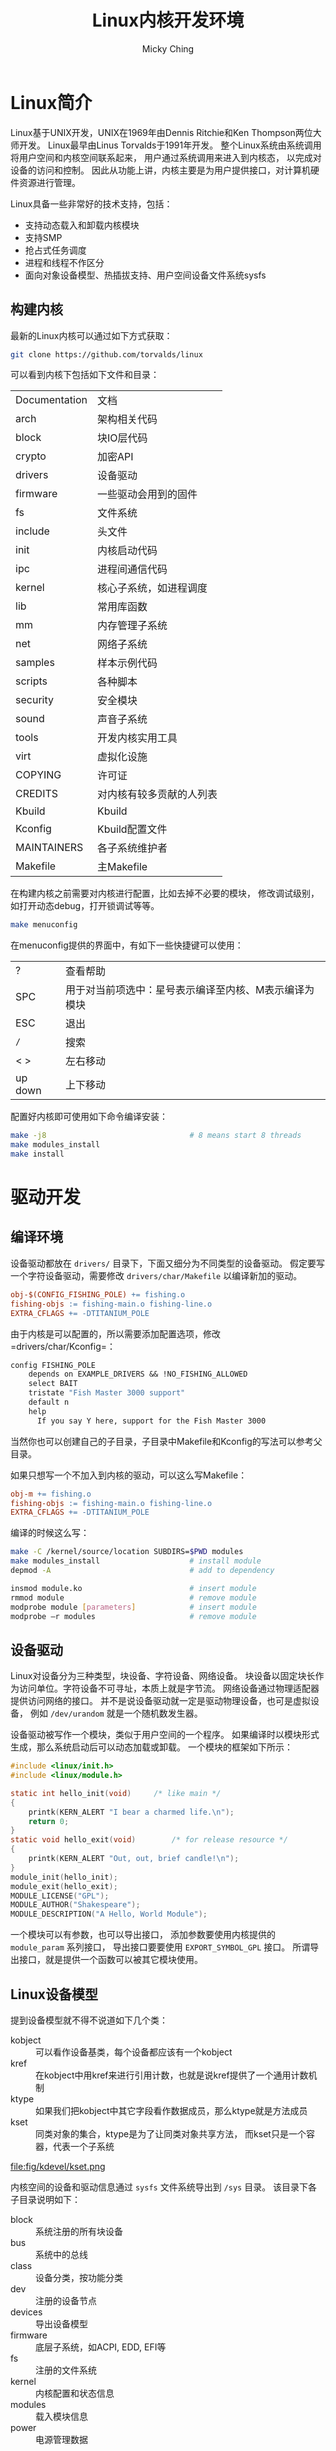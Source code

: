 #+TITLE: Linux内核开发环境
#+AUTHOR: Micky Ching
#+OPTIONS: H:4 ^:nil
#+LATEX_CLASS: latex-doc
#+PAGE_TAGS: linux kernel

* Linux简介
#+HTML: <!--abstract-begin-->

Linux基于UNIX开发，UNIX在1969年由Dennis Ritchie和Ken Thompson两位大师开发。
Linux最早由Linus Torvalds于1991年开发。
整个Linux系统由系统调用将用户空间和内核空间联系起来，
用户通过系统调用来进入到内核态，
以完成对设备的访问和控制。
因此从功能上讲，内核主要是为用户提供接口，对计算机硬件资源进行管理。

#+HTML: <!--abstract-end-->

Linux具备一些非常好的技术支持，包括：
- 支持动态载入和卸载内核模块
- 支持SMP
- 抢占式任务调度
- 进程和线程不作区分
- 面向对象设备模型、热插拔支持、用户空间设备文件系统sysfs

** 构建内核
最新的Linux内核可以通过如下方式获取：
#+BEGIN_SRC sh
git clone https://github.com/torvalds/linux
#+END_SRC

可以看到内核下包括如下文件和目录：
| Documentation | 文档                     |
| arch          | 架构相关代码             |
| block         | 块IO层代码               |
| crypto        | 加密API                  |
| drivers       | 设备驱动                 |
| firmware      | 一些驱动会用到的固件     |
| fs            | 文件系统                 |
| include       | 头文件                   |
| init          | 内核启动代码             |
| ipc           | 进程间通信代码           |
| kernel        | 核心子系统，如进程调度   |
| lib           | 常用库函数               |
| mm            | 内存管理子系统           |
| net           | 网络子系统               |
| samples       | 样本示例代码             |
| scripts       | 各种脚本                 |
| security      | 安全模块                 |
| sound         | 声音子系统               |
| tools         | 开发内核实用工具         |
| virt          | 虚拟化设施               |
| COPYING       | 许可证                   |
| CREDITS       | 对内核有较多贡献的人列表 |
| Kbuild        | Kbuild                   |
| Kconfig       | Kbuild配置文件           |
| MAINTAINERS   | 各子系统维护者           |
| Makefile      | 主Makefile               |

在构建内核之前需要对内核进行配置，比如去掉不必要的模块，
修改调试级别，如打开动态debug，打开锁调试等等。
#+BEGIN_SRC sh
make menuconfig
#+END_SRC
在menuconfig提供的界面中，有如下一些快捷键可以使用：
| ?       | 查看帮助                                              |
| SPC     | 用于对当前项选中：星号表示编译至内核、M表示编译为模块 |
| ESC     | 退出                                                  |
| =/=     | 搜索                                                  |
| < >     | 左右移动                                              |
| up down | 上下移动                                              |

配置好内核即可使用如下命令编译安装：
#+BEGIN_SRC sh
make -j8                                # 8 means start 8 threads
make modules_install
make install
#+END_SRC
* 驱动开发
** 编译环境
设备驱动都放在 =drivers/= 目录下，下面又细分为不同类型的设备驱动。
假定要写一个字符设备驱动，需要修改 =drivers/char/Makefile= 以编译新加的驱动。
#+BEGIN_SRC makefile
obj-$(CONFIG_FISHING_POLE) += fishing.o
fishing-objs := fishing-main.o fishing-line.o
EXTRA_CFLAGS += -DTITANIUM_POLE
#+END_SRC
由于内核是可以配置的，所以需要添加配置选项，修改 =drivers/char/Kconfig=：
#+BEGIN_SRC makefile
config FISHING_POLE
	depends on EXAMPLE_DRIVERS && !NO_FISHING_ALLOWED
	select BAIT
	tristate "Fish Master 3000 support"
	default n
	help
	  If you say Y here, support for the Fish Master 3000
#+END_SRC
当然你也可以创建自己的子目录，子目录中Makefile和Kconfig的写法可以参考父目录。

如果只想写一个不加入到内核的驱动，可以这么写Makefile：
#+BEGIN_SRC makefile
obj-m += fishing.o
fishing-objs := fishing-main.o fishing-line.o
EXTRA_CFLAGS += -DTITANIUM_POLE
#+END_SRC
编译的时候这么写：
#+BEGIN_SRC sh
make -C /kernel/source/location SUBDIRS=$PWD modules
make modules_install                    # install module
depmod -A                               # add to dependency
#+END_SRC

#+BEGIN_SRC sh
insmod module.ko                        # insert module
rmmod module                            # remove module
modprobe module [parameters]            # insert module
modprobe –r modules                     # remove module
#+END_SRC
** 设备驱动
Linux对设备分为三种类型，块设备、字符设备、网络设备。
块设备以固定块长作为访问单位。字符设备不可寻址，本质上就是字节流。
网络设备通过物理适配器提供访问网络的接口。
并不是说设备驱动就一定是驱动物理设备，也可是虚拟设备，
例如 =/dev/urandom= 就是一个随机数发生器。

设备驱动被写作一个模块，类似于用户空间的一个程序。
如果编译时以模块形式生成，那么系统启动后可以动态加载或卸载。
一个模块的框架如下所示：
#+BEGIN_SRC c
#include <linux/init.h>
#include <linux/module.h>

static int hello_init(void)		/* like main */
{
	printk(KERN_ALERT "I bear a charmed life.\n");
	return 0;
}
static void hello_exit(void)		/* for release resource */
{
	printk(KERN_ALERT "Out, out, brief candle!\n");
}
module_init(hello_init);
module_exit(hello_exit);
MODULE_LICENSE("GPL");
MODULE_AUTHOR("Shakespeare");
MODULE_DESCRIPTION("A Hello, World Module");
#+END_SRC

一个模块可以有参数，也可以导出接口，
添加参数要使用内核提供的 =module_param= 系列接口，
导出接口要要使用 =EXPORT_SYMBOL_GPL= 接口。
所谓导出接口，就是提供一个函数可以被其它模块使用。

** Linux设备模型
提到设备模型就不得不说道如下几个类：
- kobject :: 可以看作设备基类，每个设备都应该有一个kobject
- kref :: 在kobject中用kref来进行引用计数，也就是说kref提供了一个通用计数机制
- ktype :: 如果我们把kobject中其它字段看作数据成员，那么ktype就是方法成员
- kset :: 同类对象的集合，ktype是为了让同类对象共享方法，
     而kset只是一个容器，代表一个子系统

#+BEGIN_CENTER
#+ATTR_LATEX: :float t :placement [H] :width 6cm
file:fig/kdevel/kset.png
#+END_CENTER

内核空间的设备和驱动信息通过 =sysfs= 文件系统导出到 =/sys= 目录。
该目录下各子目录说明如下：
- block :: 系统注册的所有块设备
- bus :: 系统中的总线
- class :: 设备分类，按功能分类
- dev :: 注册的设备节点
- devices :: 导出设备模型
- firmware :: 底层子系统，如ACPI, EDD, EFI等
- fs :: 注册的文件系统
- kernel :: 内核配置和状态信息
- modules :: 载入模块信息
- power :: 电源管理数据

向sysfs添加设备节点是通过kobject来实现的，每一个添加的kobject对应一个目录。
而文件则是通过属性添加，可以认为一个文件表示一个属性，
添加属性一般要实现 =show()= 和 =store()= 两个方法，用于对文件读取和写入。
如果利用好sysfs提供的属性，可以避免使用不安全的ioctl以及混乱的 =/proc= 系统。

内核事件通过uevent发送给用户，而uevent也是通过kobject来发送的。
当然要完整的工作，也离不开用户空间的监听程序。

* 向内核提交代码
如果发现内核中存在问题，或者性能可以提高，或者添加新的驱动等待，
就可以向内核提交补丁。
不过在提交之前必须做好验证工作，首先代码中不能有BUG，
代码必须要安照内核标准风格来写，还要做些必要的静态检查等。

关于代码风格，建议先阅读 [[/slide/linux/linux-kernel-coding-style.html][Linux kernel coding-style]]。
代码风格的检查可以用如下指令检查：
#+BEGIN_SRC sh
scripts/checkpatch.pl *.patch
#+END_SRC
如果要检查的不是补丁而是文件，加一个参数 =-f= 即可，
如果希望对出现问题的代码修复，可以加参数 =--fix= 或者 =--fix-inplace=。

sparse是Linux常用的一个静态检查工具，ubuntu用户可以用apt-get安装，
安装好之后在调用 =make= 时传递参数 =C=2= 即可。
smatch也是一个静态检查工具，可以通过如下命令获取：
#+BEGIN_SRC sh
git clone git://repo.or.cz/smatch.git
#+END_SRC
安装好以后在调用 =make= 时传递参数 ~CHECK="smatch -p=kernel"~ 即可。

当一切检查妥当之后就可以生成patch，一般采用如下命令生成：
#+BEGIN_SRC sh
git format-patch --cover-letter --thread --subject-prefix="PATCH v2" -5
#+END_SRC
如果只需要生成一个commit的patch，是不需要 =--cover-letter= 和 =--thread= 选项的。
注意 =--cover-letter= 需要编辑以添加封面信息。
如果第一次提交发现有问题，
那么在第二次提交的时候就要加上 ~--subject-prefix="PATCH v2"~ 选项。

准备好patch之后就可以通过如下命令向内核发送补丁了：
#+BEGIN_SRC sh
git send-email --smtp-server /usr/bin/msmtp \
 --from yourname@email.com \
 --to maintainer1@email1.com \
 --to maintainer2@email2.com \
 --cc devel@linuxdriverproject.org \
 --cc linux-kernel@vger.kernel.org *.patch
#+END_SRC
很显然git用到msmtp工具来发送邮件，在ubuntu上可以通过apt-get安装，
配置文件在 =~/.msmtprc=。大致格式如下：
#+BEGIN_SRC sh
# Set default values for all following accounts.
defaults
logfile ~/.msmtp.log

# gmail
account gmail
protocol smtp
host gmail.com
from mickyching@gmail.com
user mickyching@gmail.com
password PASSWORD
port 25
auth ntlm
syslog LOG_MAIL

# Set a default account
account default : gmail
#+END_SRC
